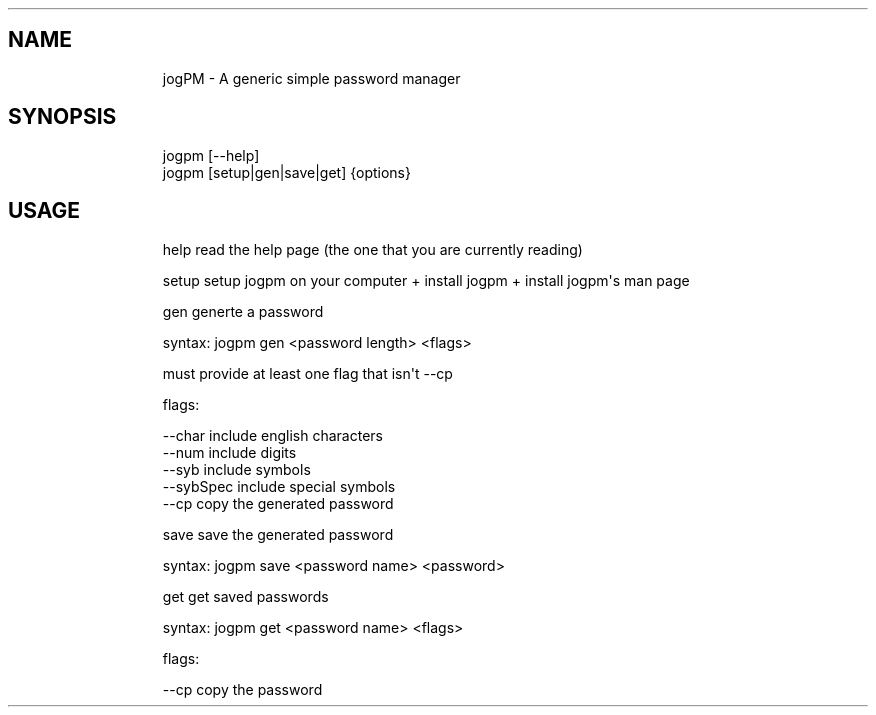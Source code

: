 .\" Automatically generated by Pandoc 3.1.9
.\"
.TH "" "" "" "" ""
.SH NAME
.IP
.EX
    jogPM - A generic simple password manager
.EE
.SH SYNOPSIS
.IP
.EX
    jogpm [--help]
    jogpm [setup|gen|save|get] {options}
.EE
.SH USAGE
.IP
.EX
    help    read the help page (the one that you are currently reading)
    
    setup   setup jogpm on your computer + install jogpm + install jogpm\[aq]s man page
    
    gen     generte a password
    
            syntax: jogpm gen <password length> <flags>

            must provide at least one flag that isn\[aq]t --cp

            flags:

                    --char      include english characters
                    --num       include digits
                    --syb       include symbols
                    --sybSpec   include special symbols
                    --cp        copy the generated password
    
    save    save the generated password
            
            syntax: jogpm save <password name> <password>
    
    get     get saved passwords
    
            syntax: jogpm get <password name> <flags>

            flags:

                    --cp        copy the password
.EE
